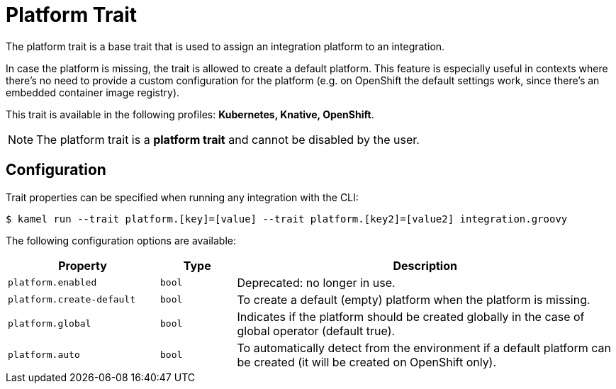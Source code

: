 = Platform Trait

// Start of autogenerated code - DO NOT EDIT! (description)
The platform trait is a base trait that is used to assign an integration platform to an integration.

In case the platform is missing, the trait is allowed to create a default platform.
This feature is especially useful in contexts where there's no need to provide a custom configuration for the platform
(e.g. on OpenShift the default settings work, since there's an embedded container image registry).


This trait is available in the following profiles: **Kubernetes, Knative, OpenShift**.

NOTE: The platform trait is a *platform trait* and cannot be disabled by the user.

// End of autogenerated code - DO NOT EDIT! (description)
// Start of autogenerated code - DO NOT EDIT! (configuration)
== Configuration

Trait properties can be specified when running any integration with the CLI:
[source,console]
----
$ kamel run --trait platform.[key]=[value] --trait platform.[key2]=[value2] integration.groovy
----
The following configuration options are available:

[cols="2m,1m,5a"]
|===
|Property | Type | Description

| platform.enabled
| bool
| Deprecated: no longer in use.

| platform.create-default
| bool
| To create a default (empty) platform when the platform is missing.

| platform.global
| bool
| Indicates if the platform should be created globally in the case of global operator (default true).

| platform.auto
| bool
| To automatically detect from the environment if a default platform can be created (it will be created on OpenShift only).

|===

// End of autogenerated code - DO NOT EDIT! (configuration)
